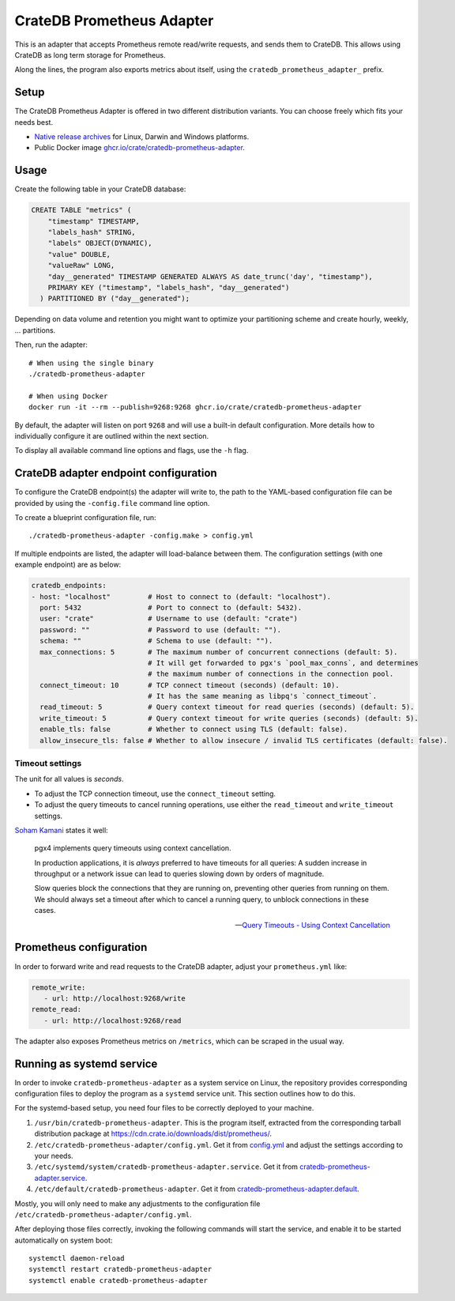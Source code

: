 .. highlight:: sh

==========================
CrateDB Prometheus Adapter
==========================

|version| |ci-tests| |license|

This is an adapter that accepts Prometheus remote read/write requests,
and sends them to CrateDB. This allows using CrateDB as long term storage
for Prometheus.

Along the lines, the program also exports metrics about itself, using the
``cratedb_prometheus_adapter_`` prefix.


Setup
=====

The CrateDB Prometheus Adapter is offered in two different distribution
variants. You can choose freely which fits your needs best.

- `Native release archives`_ for Linux, Darwin and Windows platforms.
- Public Docker image `ghcr.io/crate/cratedb-prometheus-adapter`_.

.. _Native release archives: https://cdn.crate.io/downloads/dist/prometheus/
.. _ghcr.io/crate/cratedb-prometheus-adapter: https://ghcr.io/crate/cratedb-prometheus-adapter


Usage
=====

Create the following table in your CrateDB database:

.. code-block:: sql

  CREATE TABLE "metrics" (
      "timestamp" TIMESTAMP,
      "labels_hash" STRING,
      "labels" OBJECT(DYNAMIC),
      "value" DOUBLE,
      "valueRaw" LONG,
      "day__generated" TIMESTAMP GENERATED ALWAYS AS date_trunc('day', "timestamp"),
      PRIMARY KEY ("timestamp", "labels_hash", "day__generated")
    ) PARTITIONED BY ("day__generated");

Depending on data volume and retention you might want to optimize your partitioning scheme
and create hourly, weekly, ... partitions.

Then, run the adapter::

    # When using the single binary
    ./cratedb-prometheus-adapter

    # When using Docker
    docker run -it --rm --publish=9268:9268 ghcr.io/crate/cratedb-prometheus-adapter

By default, the adapter will listen on port ``9268`` and will use a built-in
default configuration. More details how to individually configure it are
outlined within the next section.

To display all available command line options and flags, use the ``-h`` flag.

CrateDB adapter endpoint configuration
======================================

To configure the CrateDB endpoint(s) the adapter will write to, the path to the
YAML-based configuration file can be provided by using the ``-config.file``
command line option.

To create a blueprint configuration file, run::

    ./cratedb-prometheus-adapter -config.make > config.yml

If multiple endpoints are listed, the adapter will load-balance between them.
The configuration settings (with one example endpoint) are as below:

.. code-block:: yaml

  cratedb_endpoints:
  - host: "localhost"         # Host to connect to (default: "localhost").
    port: 5432                # Port to connect to (default: 5432).
    user: "crate"             # Username to use (default: "crate")
    password: ""              # Password to use (default: "").
    schema: ""                # Schema to use (default: "").
    max_connections: 5        # The maximum number of concurrent connections (default: 5).
                              # It will get forwarded to pgx's `pool_max_conns`, and determines
                              # the maximum number of connections in the connection pool.
    connect_timeout: 10       # TCP connect timeout (seconds) (default: 10).
                              # It has the same meaning as libpq's `connect_timeout`.
    read_timeout: 5           # Query context timeout for read queries (seconds) (default: 5).
    write_timeout: 5          # Query context timeout for write queries (seconds) (default: 5).
    enable_tls: false         # Whether to connect using TLS (default: false).
    allow_insecure_tls: false # Whether to allow insecure / invalid TLS certificates (default: false).

Timeout settings
----------------

The unit for all values is *seconds*.

- To adjust the TCP connection timeout, use the ``connect_timeout`` setting.
- To adjust the query timeouts to cancel running operations, use either
  the ``read_timeout`` and ``write_timeout`` settings.

`Soham Kamani <https://github.com/sohamkamani>`_ states it well:

    pgx4 implements query timeouts using context cancellation.

    In production applications, it is *always* preferred to have timeouts for all queries:
    A sudden increase in throughput or a network issue can lead to queries slowing down by
    orders of magnitude.

    Slow queries block the connections that they are running on, preventing other queries
    from running on them. We should always set a timeout after which to cancel a running
    query, to unblock connections in these cases.

    -- `Query Timeouts - Using Context Cancellation`_


Prometheus configuration
========================

In order to forward write and read requests to the CrateDB adapter, adjust your
``prometheus.yml`` like:

.. code-block:: yaml

  remote_write:
     - url: http://localhost:9268/write
  remote_read:
     - url: http://localhost:9268/read

The adapter also exposes Prometheus metrics on ``/metrics``, which can be scraped in the usual way.


Running as systemd service
==========================

In order to invoke ``cratedb-prometheus-adapter`` as a system service on Linux,
the repository provides corresponding configuration files to deploy the program
as a ``systemd`` service unit. This section outlines how to do this.

For the systemd-based setup, you need four files to be correctly deployed to
your machine.

1. ``/usr/bin/cratedb-prometheus-adapter``.
   This is the program itself, extracted from the corresponding tarball
   distribution package at https://cdn.crate.io/downloads/dist/prometheus/.
2. ``/etc/cratedb-prometheus-adapter/config.yml``.
   Get it from `config.yml`_ and adjust the settings according to your needs.
3. ``/etc/systemd/system/cratedb-prometheus-adapter.service``.
   Get it from `cratedb-prometheus-adapter.service`_.
4. ``/etc/default/cratedb-prometheus-adapter``.
   Get it from `cratedb-prometheus-adapter.default`_.

Mostly, you will only need to make any adjustments to the configuration file
``/etc/cratedb-prometheus-adapter/config.yml``.

After deploying those files correctly, invoking the following commands will
start the service, and enable it to be started automatically on system boot::

    systemctl daemon-reload
    systemctl restart cratedb-prometheus-adapter
    systemctl enable cratedb-prometheus-adapter


.. |version| image:: https://img.shields.io/github/tag/crate/cratedb-prometheus-adapter.svg
    :alt: Version
    :target: https://github.com/crate/cratedb-prometheus-adapter

.. |ci-tests| image:: https://github.com/crate/cratedb-prometheus-adapter/workflows/Tests/badge.svg
    :alt: CI status
    :target: https://github.com/crate/cratedb-prometheus-adapter/actions?workflow=Tests

.. |license| image:: https://img.shields.io/badge/License-Apache%202.0-blue.svg
    :alt: License: Apache 2.0
    :target: https://opensource.org/licenses/Apache-2.0


.. _config.yml: https://github.com/crate/cratedb-prometheus-adapter/blob/main/config.yml
.. _cratedb-prometheus-adapter.default: https://github.com/crate/cratedb-prometheus-adapter/blob/main/systemd/cratedb-prometheus-adapter.default
.. _cratedb-prometheus-adapter.service: https://github.com/crate/cratedb-prometheus-adapter/blob/main/systemd/cratedb-prometheus-adapter.service
.. _Query Timeouts - Using Context Cancellation: https://www.sohamkamani.com/golang/sql-database/#query-timeouts---using-context-cancellation
